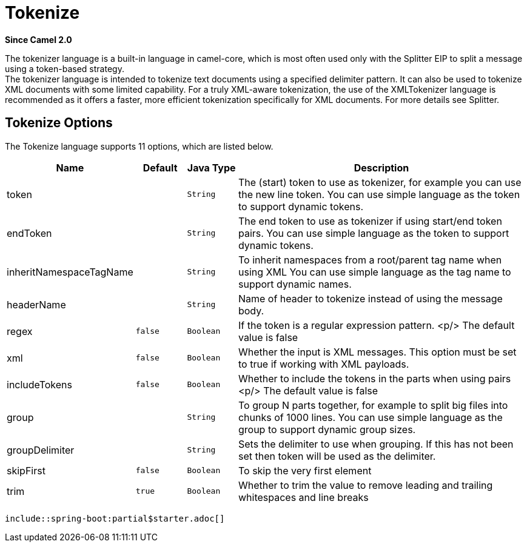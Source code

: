 [[tokenize-language]]
= Tokenize Language
:docTitle: Tokenize
:shortname: tokenize
:artifactId: camel-core-languages
:description: Tokenize text payloads using the specified delimiter patterns.
:since: 2.0
:supportLevel: Stable
//Manually maintained attributes
:camel-spring-boot-name: core
:starter-artifactid: camel-core-starter

*Since Camel {since}*

The tokenizer language is a built-in language in camel-core, which is
most often used only with the Splitter EIP to split
a message using a token-based strategy. +
The tokenizer language is intended to tokenize text documents using a
specified delimiter pattern. It can also be used to tokenize XML
documents with some limited capability. For a truly XML-aware
tokenization, the use of the XMLTokenizer
language is recommended as it offers a faster, more efficient
tokenization specifically for XML documents. For more details
see Splitter.

== Tokenize Options

// language options: START
The Tokenize language supports 11 options, which are listed below.



[width="100%",cols="2,1m,1m,6",options="header"]
|===
| Name | Default | Java Type | Description
| token |  | String | The (start) token to use as tokenizer, for example you can use the new line token. You can use simple language as the token to support dynamic tokens.
| endToken |  | String | The end token to use as tokenizer if using start/end token pairs. You can use simple language as the token to support dynamic tokens.
| inheritNamespaceTagName |  | String | To inherit namespaces from a root/parent tag name when using XML You can use simple language as the tag name to support dynamic names.
| headerName |  | String | Name of header to tokenize instead of using the message body.
| regex | false | Boolean | If the token is a regular expression pattern. <p/> The default value is false
| xml | false | Boolean | Whether the input is XML messages. This option must be set to true if working with XML payloads.
| includeTokens | false | Boolean | Whether to include the tokens in the parts when using pairs <p/> The default value is false
| group |  | String | To group N parts together, for example to split big files into chunks of 1000 lines. You can use simple language as the group to support dynamic group sizes.
| groupDelimiter |  | String | Sets the delimiter to use when grouping. If this has not been set then token will be used as the delimiter.
| skipFirst | false | Boolean | To skip the very first element
| trim | true | Boolean | Whether to trim the value to remove leading and trailing whitespaces and line breaks
|===
// language options: END

 include::spring-boot:partial$starter.adoc[]
